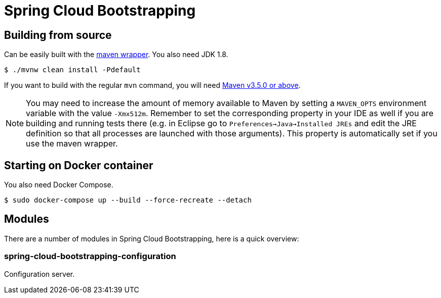 = Spring Cloud Bootstrapping



== Building from source
Can be easily built with the
https://github.com/takari/maven-wrapper[maven wrapper]. You also need JDK 1.8.

[indent=0]
----
	$ ./mvnw clean install -Pdefault
----

If you want to build with the regular `mvn` command, you will need
https://maven.apache.org/run-maven/index.html[Maven v3.5.0 or above].

NOTE: You may need to increase the amount of memory available to Maven by setting
a `MAVEN_OPTS` environment variable with the value `-Xmx512m`. Remember
to set the corresponding property in your IDE as well if you are building and running
tests there (e.g. in Eclipse go to `Preferences->Java->Installed JREs` and edit the
JRE definition so that all processes are launched with those arguments). This property
is automatically set if you use the maven wrapper.


== Starting on Docker container
You also need Docker Compose.

[indent=0]
----
	$ sudo docker-compose up --build --force-recreate --detach
----



== Modules
There are a number of modules in Spring Cloud Bootstrapping, here is a quick overview:


=== spring-cloud-bootstrapping-configuration
Configuration server.